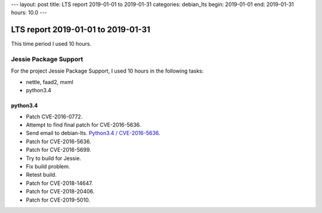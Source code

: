---
layout: post
title: LTS report 2019-01-01 to 2019-01-31
categories: debian_lts
begin: 2019-01-01
end: 2019-01-31
hours: 10.0
---

===================================
LTS report 2019-01-01 to 2019-01-31
===================================
This time period I used 10 hours.

Jessie Package Support
----------------------
For the project Jessie Package Support, I used 10 hours in the following tasks:

* nettle, faad2, mxml
* python3.4

python3.4
~~~~~~~~~
* Patch CVE-2016-0772.
* Attempt to find final patch for CVE-2016-5636.
* Send email to debian-lts.
  `Python3.4 / CVE-2016-5636 <https://lists.debian.org/debian-lts/2018/12/msg00065.html>`_.
* Patch for CVE-2016-5636.
* Patch for CVE-2016-5699.
* Try to build for Jessie.
* Fix build problem.
* Retest build.
* Patch for CVE-2018-14647.
* Patch for CVE-2018-20406.
* Patch for CVE-2019-5010.



